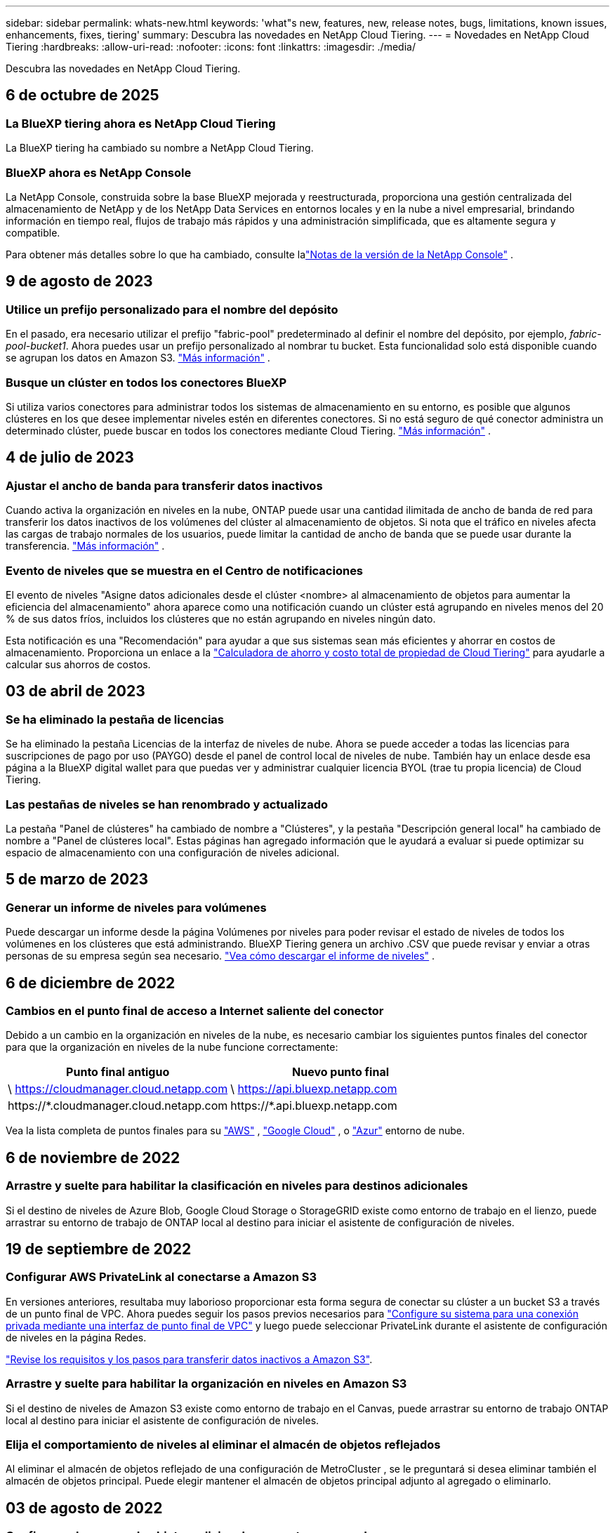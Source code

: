 ---
sidebar: sidebar 
permalink: whats-new.html 
keywords: 'what"s new, features, new, release notes, bugs, limitations, known issues, enhancements, fixes, tiering' 
summary: Descubra las novedades en NetApp Cloud Tiering. 
---
= Novedades en NetApp Cloud Tiering
:hardbreaks:
:allow-uri-read: 
:nofooter: 
:icons: font
:linkattrs: 
:imagesdir: ./media/


[role="lead"]
Descubra las novedades en NetApp Cloud Tiering.



== 6 de octubre de 2025



=== La BlueXP tiering ahora es NetApp Cloud Tiering

La BlueXP tiering ha cambiado su nombre a NetApp Cloud Tiering.



=== BlueXP ahora es NetApp Console

La NetApp Console, construida sobre la base BlueXP mejorada y reestructurada, proporciona una gestión centralizada del almacenamiento de NetApp y de los NetApp Data Services en entornos locales y en la nube a nivel empresarial, brindando información en tiempo real, flujos de trabajo más rápidos y una administración simplificada, que es altamente segura y compatible.

Para obtener más detalles sobre lo que ha cambiado, consulte lalink:https://docs.netapp.com/us-en/bluexp-relnotes/index.html["Notas de la versión de la NetApp Console"] .



== 9 de agosto de 2023



=== Utilice un prefijo personalizado para el nombre del depósito

En el pasado, era necesario utilizar el prefijo "fabric-pool" predeterminado al definir el nombre del depósito, por ejemplo, _fabric-pool-bucket1_. Ahora puedes usar un prefijo personalizado al nombrar tu bucket. Esta funcionalidad solo está disponible cuando se agrupan los datos en Amazon S3. https://docs.netapp.com/us-en/bluexp-tiering/task-tiering-onprem-aws.html#prepare-your-aws-environment["Más información"] .



=== Busque un clúster en todos los conectores BlueXP

Si utiliza varios conectores para administrar todos los sistemas de almacenamiento en su entorno, es posible que algunos clústeres en los que desee implementar niveles estén en diferentes conectores. Si no está seguro de qué conector administra un determinado clúster, puede buscar en todos los conectores mediante Cloud Tiering. https://docs.netapp.com/us-en/bluexp-tiering/task-managing-tiering.html#search-for-a-cluster-across-all-bluexp-connectors["Más información"] .



== 4 de julio de 2023



=== Ajustar el ancho de banda para transferir datos inactivos

Cuando activa la organización en niveles en la nube, ONTAP puede usar una cantidad ilimitada de ancho de banda de red para transferir los datos inactivos de los volúmenes del clúster al almacenamiento de objetos. Si nota que el tráfico en niveles afecta las cargas de trabajo normales de los usuarios, puede limitar la cantidad de ancho de banda que se puede usar durante la transferencia. https://docs.netapp.com/us-en/bluexp-tiering/task-managing-tiering.html#changing-the-network-bandwidth-available-to-upload-inactive-data-to-object-storage["Más información"] .



=== Evento de niveles que se muestra en el Centro de notificaciones

El evento de niveles "Asigne datos adicionales desde el clúster <nombre> al almacenamiento de objetos para aumentar la eficiencia del almacenamiento" ahora aparece como una notificación cuando un clúster está agrupando en niveles menos del 20 % de sus datos fríos, incluidos los clústeres que no están agrupando en niveles ningún dato.

Esta notificación es una "Recomendación" para ayudar a que sus sistemas sean más eficientes y ahorrar en costos de almacenamiento. Proporciona un enlace a la https://bluexp.netapp.com/cloud-tiering-service-tco["Calculadora de ahorro y costo total de propiedad de Cloud Tiering"^] para ayudarle a calcular sus ahorros de costos.



== 03 de abril de 2023



=== Se ha eliminado la pestaña de licencias

Se ha eliminado la pestaña Licencias de la interfaz de niveles de nube.  Ahora se puede acceder a todas las licencias para suscripciones de pago por uso (PAYGO) desde el panel de control local de niveles de nube.  También hay un enlace desde esa página a la BlueXP digital wallet para que puedas ver y administrar cualquier licencia BYOL (trae tu propia licencia) de Cloud Tiering.



=== Las pestañas de niveles se han renombrado y actualizado

La pestaña "Panel de clústeres" ha cambiado de nombre a "Clústeres", y la pestaña "Descripción general local" ha cambiado de nombre a "Panel de clústeres local".  Estas páginas han agregado información que le ayudará a evaluar si puede optimizar su espacio de almacenamiento con una configuración de niveles adicional.



== 5 de marzo de 2023



=== Generar un informe de niveles para volúmenes

Puede descargar un informe desde la página Volúmenes por niveles para poder revisar el estado de niveles de todos los volúmenes en los clústeres que está administrando.  BlueXP Tiering genera un archivo .CSV que puede revisar y enviar a otras personas de su empresa según sea necesario. https://docs.netapp.com/us-en/bluexp-tiering/task-managing-tiering.html#download-a-tiering-report-for-your-volumes["Vea cómo descargar el informe de niveles"] .



== 6 de diciembre de 2022



=== Cambios en el punto final de acceso a Internet saliente del conector

Debido a un cambio en la organización en niveles de la nube, es necesario cambiar los siguientes puntos finales del conector para que la organización en niveles de la nube funcione correctamente:

[cols="50,50"]
|===
| Punto final antiguo | Nuevo punto final 


| \ https://cloudmanager.cloud.netapp.com | \ https://api.bluexp.netapp.com 


| \https://*.cloudmanager.cloud.netapp.com | \https://*.api.bluexp.netapp.com 
|===
Vea la lista completa de puntos finales para su https://docs.netapp.com/us-en/bluexp-setup-admin/task-set-up-networking-aws.html#outbound-internet-access["AWS"^] , https://docs.netapp.com/us-en/bluexp-setup-admin/task-set-up-networking-google.html#outbound-internet-access["Google Cloud"^] , o https://docs.netapp.com/us-en/bluexp-setup-admin/task-set-up-networking-azure.html#outbound-internet-access["Azur"^] entorno de nube.



== 6 de noviembre de 2022



=== Arrastre y suelte para habilitar la clasificación en niveles para destinos adicionales

Si el destino de niveles de Azure Blob, Google Cloud Storage o StorageGRID existe como entorno de trabajo en el lienzo, puede arrastrar su entorno de trabajo de ONTAP local al destino para iniciar el asistente de configuración de niveles.



== 19 de septiembre de 2022



=== Configurar AWS PrivateLink al conectarse a Amazon S3

En versiones anteriores, resultaba muy laborioso proporcionar esta forma segura de conectar su clúster a un bucket S3 a través de un punto final de VPC.  Ahora puedes seguir los pasos previos necesarios para https://docs.netapp.com/us-en/bluexp-tiering/task-tiering-onprem-aws.html#configure-your-system-for-a-private-connection-using-a-vpc-endpoint-interface["Configure su sistema para una conexión privada mediante una interfaz de punto final de VPC"] y luego puede seleccionar PrivateLink durante el asistente de configuración de niveles en la página Redes.

https://docs.netapp.com/us-en/bluexp-tiering/task-tiering-onprem-aws.html["Revise los requisitos y los pasos para transferir datos inactivos a Amazon S3"].



=== Arrastre y suelte para habilitar la organización en niveles en Amazon S3

Si el destino de niveles de Amazon S3 existe como entorno de trabajo en el Canvas, puede arrastrar su entorno de trabajo ONTAP local al destino para iniciar el asistente de configuración de niveles.



=== Elija el comportamiento de niveles al eliminar el almacén de objetos reflejados

Al eliminar el almacén de objetos reflejado de una configuración de MetroCluster , se le preguntará si desea eliminar también el almacén de objetos principal.  Puede elegir mantener el almacén de objetos principal adjunto al agregado o eliminarlo.



== 03 de agosto de 2022



=== Configurar almacenes de objetos adicionales para otros agregados

La interfaz de usuario de niveles en la nube ha agregado un nuevo conjunto de páginas para la configuración del almacenamiento de objetos.  Puede agregar nuevos almacenes de objetos, conectar varios almacenes de objetos a un agregado para la duplicación de FabricPool , intercambiar los almacenes de objetos principales y reflejados, eliminar conexiones de almacenes de objetos a agregados y más. https://docs.netapp.com/us-en/bluexp-tiering/task-managing-object-storage.html["Obtenga más información sobre la nueva funcionalidad de almacenamiento de objetos."]



=== Soporte de licencias para configuraciones de MetroCluster

Las licencias de niveles de nube ahora se pueden compartir con sus clústeres que están en configuraciones de MetroCluster .  Ya no es necesario utilizar las licencias obsoletas de FabricPool para estos escenarios.  Esto hace que sea más fácil usar las licencias de niveles de nube "flotantes" en más clústeres. https://docs.netapp.com/us-en/bluexp-tiering/task-licensing-cloud-tiering.html#apply-bluexp-tiering-licenses-to-clusters-in-special-configurations["Vea cómo licenciar y configurar estos tipos de clústeres."]
